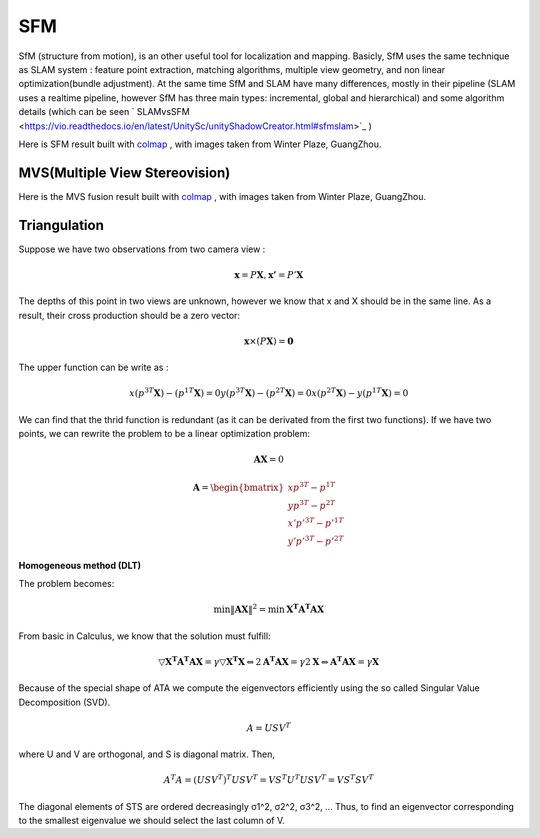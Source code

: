 SFM
====================

SfM (structure from motion), is an other useful tool for localization and mapping. 
Basicly, SfM uses the same technique as SLAM system : feature point extraction, matching algorithms, multiple view geometry, and non linear optimization(bundle adjustment). 
At the same time SfM and SLAM have many differences, mostly in their pipeline (SLAM uses a realtime pipeline, however SfM has three main types: incremental, global and hierarchical) and some algorithm details (which can be seen  ` SLAMvsSFM <https://vio.readthedocs.io/en/latest/UnitySc/unityShadowCreator.html#sfmslam>`_ )


Here is SFM result built with `colmap <https://colmap.github.io/>`_ , with images taken from Winter Plaze, GuangZhou.

.. image:: images/sfm/1.png
   :scale: 80 %
   :align: center



MVS(Multiple View Stereovision)
--------------------------------

Here is the MVS fusion result built with `colmap <https://colmap.github.io/>`_ , with images taken from Winter Plaze, GuangZhou.

   
.. image:: images/sfm/7.png
   :scale: 80 %
   :align: center



Triangulation
--------------------

Suppose we have two observations from two camera view :

.. math::
    \mathbf{x} = P \mathbf{X}, \mathbf{x'} = P' \mathbf{X}

The depths of this point in two views are unknown, however we know that x and X should be in the same line. As a result, their cross production should be a zero vector:

.. math::
    \mathbf{x} \times (P\mathbf{X}) = \mathbf{0}
    
The upper function can be write as :

.. math::
    x(p^{3T}\mathbf{X}) - (p^{1T}\mathbf{X}) = 0
    y(p^{3T}\mathbf{X}) - (p^{2T}\mathbf{X}) = 0
    x(p^{2T}\mathbf{X}) - y(p^{1T}\mathbf{X}) = 0

We can find that the thrid function is redundant (as it can be derivated from the first two functions).
If we have two points, we can rewrite the problem to be a linear optimization problem:

.. math::
    \mathbf{AX} = 0
    
.. math::
    \mathbf{A} = \begin{bmatrix}
    xp^{3T} - p^{1T} \\  yp^{3T} - p^{2T} \\ x'p'^{3T} - p'^{1T} \\  y'p'^{3T} - p'^{2T} 
    \end{bmatrix}

**Homogeneous method (DLT)**

The problem becomes:

.. math::
    \min \lVert \mathbf{AX} \Vert ^{2} =  \min \mathbf{X^{T}A^{T}AX}
   
From basic in Calculus, we know that the solution must fulfill:

.. math::
    \triangledown \mathbf{X^{T}A^{T}AX} = \gamma \triangledown \mathbf{X^{T}X}  \Leftrightarrow
    2\mathbf{A^{T}AX} = \gamma 2 \mathbf{X}
    \Leftrightarrow \mathbf{A^{T}AX} = \gamma \mathbf{X}

Because of the special shape of ATA we compute the eigenvectors efficiently using the so called Singular Value
Decomposition (SVD).

.. math::
    A = USV^{T}

where U and V are orthogonal, and S is diagonal matrix. Then,

.. math::
    A^{T}A = (USV^{T})^{T}USV^{T}= VS^{T}U^{T}USV^{T} =  VS^{T}SV^{T}

The diagonal elements of STS are ordered decreasingly σ1^2, σ2^2, σ3^2, ...
Thus, to find an eigenvector corresponding to the smallest eigenvalue we should select the last column of V.

